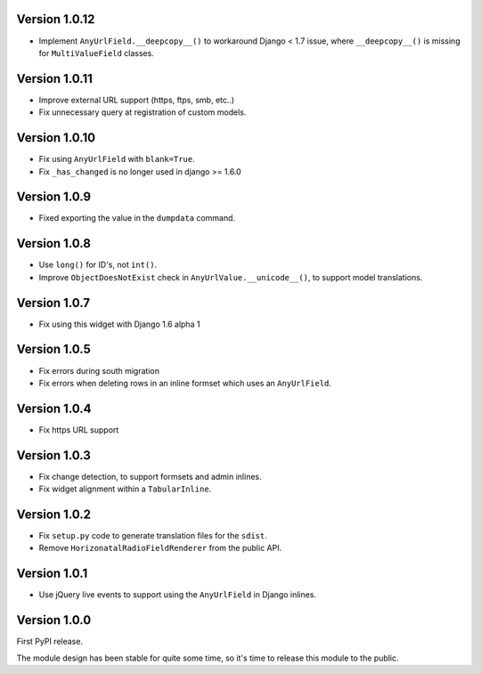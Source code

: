 Version 1.0.12
--------------

* Implement ``AnyUrlField.__deepcopy__()`` to workaround Django < 1.7 issue,
  where ``__deepcopy__()`` is missing for ``MultiValueField`` classes.


Version 1.0.11
--------------

* Improve external URL support (https, ftps, smb, etc..)
* Fix unnecessary query at registration of custom models.


Version 1.0.10
--------------

* Fix using ``AnyUrlField`` with ``blank=True``.
* Fix ``_has_changed`` is no longer used in django >= 1.6.0


Version 1.0.9
-------------

* Fixed exporting the value in the ``dumpdata`` command.


Version 1.0.8
-------------

* Use ``long()`` for ID's, not ``int()``.
* Improve ``ObjectDoesNotExist`` check in ``AnyUrlValue.__unicode__()``, to support model translations.


Version 1.0.7
-------------

* Fix using this widget with Django 1.6 alpha 1


Version 1.0.5
-------------

* Fix errors during south migration
* Fix errors when deleting rows in an inline formset which uses an ``AnyUrlField``.


Version 1.0.4
-------------

* Fix https URL support


Version 1.0.3
-------------

* Fix change detection, to support formsets and admin inlines.
* Fix widget alignment within a ``TabularInline``.


Version 1.0.2
-------------

* Fix ``setup.py`` code to generate translation files for the ``sdist``.
* Remove ``HorizonatalRadioFieldRenderer`` from the public API.


Version 1.0.1
-------------

* Use jQuery live events to support using the ``AnyUrlField`` in Django inlines.


Version 1.0.0
-------------

First PyPI release.

The module design has been stable for quite some time,
so it's time to release this module to the public.
